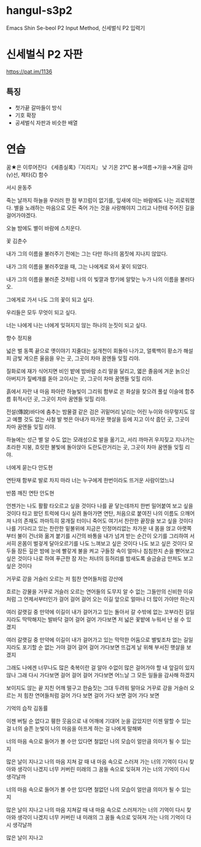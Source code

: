 * hangul-s3p2
Emacs Shin Se-beol P2 Input Method, 신세벌식 P2 입력기

* 신세벌식 P2 자판
https://pat.im/1136
** 특징
- 첫가끝 갈마들이 방식
- 기호 확장
- 공세벌식 자판과 비슷한 배열

* 연습
꿈★은 이루어진다
《세종실록》『지리지』
낮 기온 21℃
봄→여름→가을→겨울
감마(γ)선, 제타(ζ) 함수

서시
윤동주

죽는 날까지 하늘을 우러러
한 점 부끄럼이 없기를,
잎새에 이는 바람에도
나는 괴로워했다.
별을 노래하는 마음으로
모든 죽어 가는 것을 사랑해야지
그리고 나한테 주어진 길을
걸어가야겠다.

오늘 밤에도 별이 바람에 스치운다.

꽃
김춘수

내가 그의 이름을 불러주기 전에는
그는 다만
하나의 몸짓에 지나지 않았다.

내가 그의 이름을 불러주었을 때,
그는 나에게로 와서
꽃이 되었다.

내가 그의 이름을 불러준 것처럼
나의 이 빛깔과 향기에 알맞는
누가 나의 이름을 불러다오.

그에게로 가서 나도
그의 꽃이 되고 싶다.

우리들은 모두
무엇이 되고 싶다.

너는 나에게 나는 너에게
잊혀지지 않는
하나의 눈짓이 되고 싶다.

향수
정지용

넓은 벌 동쪽 끝으로
옛이야기 지줄대는 실개천이 회돌아 나가고,
얼룩백이 황소가
해설피 금빛 게으른 울음을 우는 곳,
그곳이 차마 꿈엔들 잊힐 리야.

질화로에 재가 식어지면
비인 밭에 밤바람 소리 말을 달리고,
엷은 졸음에 겨운 늙으신 아버지가
짚베개를 돋아 고이시는 곳,
그곳이 차마 꿈엔들 잊힐 리야.

흙에서 자란 내 마음
파아란 하늘빛이 그리워
함부로 쏜 화살을 찾으려
풀섶 이슬에 함추름 휘적시던 곳,
그곳이 차마 꿈엔들 잊힐 리야.

전설(傳說)바다에 춤추는 밤물결 같은
검은 귀밑머리 날리는 어린 누이와
아무렇지도 않고 예쁠 것도 없는
사철 발 벗은 아내가
따가운 햇살을 등에 지고 이삭 줍던 곳,
그곳이 차마 꿈엔들 잊힐 리야.

하늘에는 성근 별
알 수도 없는 모래성으로 발을 옮기고,
서리 까마귀 우지짖고 지나가는 초라한 지붕,
흐릿한 불빛에 돌아앉아 도란도란거리는 곳,
그곳이 차마 꿈엔들 잊힐 리야.

너에게 묻는다
안도현

연탄재 함부로 발로 차지 마라
너는
누구에게 한번이라도 뜨거운 사람이었느냐

반쯤 깨진 연탄
안도현

언젠가는 나도 활활 타오르고 싶을 것이다
나를 끝 닿는데까지 한번 밀어붙여 보고 싶을 것이다
타고 왔던 트럭에 다시 실려 돌아가면
연탄, 처음으로 붙여진 나의 이름도 으깨어져
나의 존재도 까마득히 뭉개질 터이니
죽어도 여기서 찬란한 끝장을 보고 싶을 것이다
나를 기다리고 있는 찬란한 밑불위에
지금은 인정머리없는 차가운 내 몸을 얹고
아랫쪽부터 불이 건너와 옮겨 붙기를
시간의 바통을 내가 넘겨 받는 순간이 오기를
그리하여 서서히 온몸이 벌겋게 달아오르기를
나도 느껴보고 싶은 것이다
나도 보고 싶은 것이다
모두들 잠든 깊은 밤에 눈에 빨갛게 불을 켜고
구들장 속이 얼마나 침침한지 손을 뻗어보고 싶은 것이다
나로 하여 푸근한 잠 자는 처녀의 등허리를
밤새도록 슬금슬금 만져도 보고 싶은 것이다

거꾸로 강을 거슬러 오르는 저 힘찬 연어들처럼
강산에

흐르는 강물을 거꾸로 거슬러 오르는 연어들의
도무지 알 수 없는 그들만의 신비한 이유처럼
그 언제서부터인가 걸어 걸어 걸어 오는 이길
앞으로 얼마나 더 많이 가야만 하는지

여러 갈랫길 중 만약에 이길이 내가 걸어가고 있는
돌아서 갈 수밖에 없는 꼬부라진 길일지라도
딱딱해지는 발바닥 걸어 걸어 걸어 가다보면
저 넓은 꽃밭에 누워서 난 쉴 수 있겠지

여러 갈랫길 중 만약에 이길이 내가 걸어가고 있는
막막한 어둠으로 별빛조차 없는 길일지라도
포기할 순 없는 거야 걸어 걸어 걸어 가다보면
뜨겁게 날 위해 부서진 햇살을 보겠지

그래도 나에겐 너무나도 많은 축복이란 걸 알아
수없이 많은 걸어가야 할 내 앞길이 있지 않나
그래 다시 가다보면 걸어 걸어 걸어 가다보면
어느날 그 모든 일들을 감사해 하겠지

보이지도 않는 끝
지친 어깨 떨구고 한숨짓는 그대 두려워 말아요
거꾸로 강을 거슬러 오르는 저 힘찬 연어들처럼
걸어 가다 보면 걸어 가다 보면 걸어 가다 보면

기억의 습작
김동률

이젠 버틸 순 없다고
휑한 웃음으로 내 어깨에 기대어 눈을 감았지만
이젠 말할 수 있는 걸
너의 슬픈 눈빛이 나의 마음을 아프게 하는 걸
나에게 말해봐

너의 마음 속으로 들어가 볼 수만 있다면
철없던 나의 모습이 얼만큼 의미가 될 수 있는지

많은 날이 지나고 나의 마음 지쳐 갈 때
내 마음 속으로 스러져 가는 너의 기억이 다시 찾아와
생각이 나겠지
너무 커버린 미래의 그 꿈들 속으로
잊혀져 가는 너의 기억이 다시 생각날까

너의 마음 속으로 들어가 볼 수만 있다면
철없던 나의 모습이 얼만큼 의미가 될 수 있는지

많은 날이 지나고 나의 마음 지쳐갈 때
내 마음 속으로 스러져가는 너의 기억이 다시 찾아와
생각이 나겠지
너무 커버린 내 미래의 그 꿈들 속으로
잊혀져 가는 나의 기억이 다시 생각날까

많은 날이 지나고
